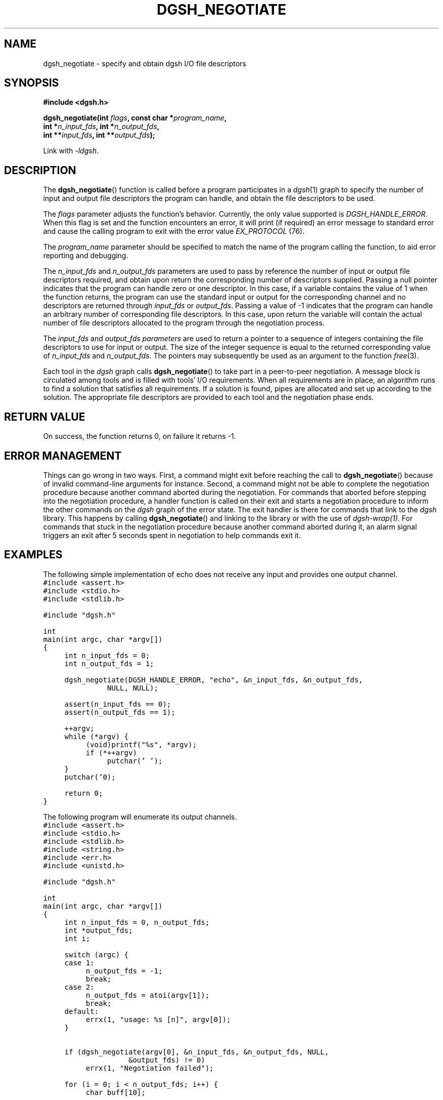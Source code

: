 .TH DGSH_NEGOTIATE 3 "16 February 2017"
.\"
.\" (C) Copyright 2017 Diomidis Spinellis.  All rights reserved.
.\"
.\"  Licensed under the Apache License, Version 2.0 (the "License");
.\"  you may not use this file except in compliance with the License.
.\"  You may obtain a copy of the License at
.\"
.\"      http://www.apache.org/licenses/LICENSE-2.0
.\"
.\"  Unless required by applicable law or agreed to in writing, software
.\"  distributed under the License is distributed on an "AS IS" BASIS,
.\"  WITHOUT WARRANTIES OR CONDITIONS OF ANY KIND, either express or implied.
.\"  See the License for the specific language governing permissions and
.\"  limitations under the License.
.\"
.SH NAME
dgsh_negotiate \- specify and obtain dgsh I/O file descriptors
.SH SYNOPSIS
.nf
.B #include <dgsh.h>
.sp
.BI "dgsh_negotiate(int " flags ", const char *" program_name ",
.BI "               int *" n_input_fds ", int *" n_output_fds ,
.BI "               int **" input_fds ", int **" output_fds );
.fi
.sp
Link with \fI\-ldgsh\fP.
.sp
.SH DESCRIPTION
The
.BR dgsh_negotiate ()
function is called before a program participates in a
.IR dgsh (1)
graph to specify the number of input and output file descriptors
the program can handle, and obtain the file descriptors to be used.
.PP
The
.I flags
parameter adjusts the function's behavior.
Currently, the only value supported is
.IR DGSH_HANDLE_ERROR .
When this flag is set and the function encounters an error,
it will print (if required) an error message to standard error
and cause the calling program to exit with the error value
.I EX_PROTOCOL
(76).
.PP
The
.I program_name
parameter should be specified to match the name of the program
calling the function, to aid error reporting and debugging.
.PP
The
.I n_input_fds
and
.I n_output_fds
parameters are used to pass by reference the number of input
or output file descriptors required,
and obtain upon return the corresponding number of descriptors supplied.
Passing a null pointer indicates that the program can handle zero or
one descriptor.
In this case, if a variable contains the value of 1 when the function
returns, the program can use the standard input or output
for the corresponding channel and no descriptors are returned through
.I input_fds
or
.IR output_fds .
Passing a value of -1 indicates that the program can handle an arbitrary
number of corresponding file descriptors.
In this case, upon return the variable will contain the actual number
of file descriptors allocated to the program through the negotiation
process.
.PP
The
.I input_fds
and
.I output_fds parameters
are used to return a pointer to a sequence of integers
containing the file descriptors to use for input or output.
The size of the integer sequence is equal to the returned
corresponding value of
.I n_input_fds
and
.IR n_output_fds .
The pointers may subsequently be used as an argument to the function
.IR free (3).
.PP
Each tool in the \fIdgsh\fP graph calls
.BR dgsh_negotiate ()
to take part in a peer-to-peer negotiation.
A message block is circulated among tools and is filled with tools'
I/O requirements.
When all requirements are in place, an algorithm runs to find a solution
that satisfies all requirements.
If a solution is found, pipes are allocated and set up according to the
solution.
The appropriate file descriptors are provided to each tool and the negotiation
phase ends.
.SH RETURN VALUE
On success, the function returns 0, on failure it returns -1.
.SH ERROR MANAGEMENT
Things can go wrong in two ways.
First, a command might exit before reaching the call to
.BR dgsh_negotiate ()
because of invalid command-line arguments for instance.
Second, a command might not be able to complete the negotiation procedure
because another command aborted during the negotiation.
For commands that aborted before stepping into the negotiation procedure,
a handler function is called on their exit and starts a negotiation
procedure to inform the other commands on the
\fIdgsh\fP graph of the error state.
The exit handler is there for commands that link to the \fIdgsh\fP library.
This happens by calling
.BR dgsh_negotiate ()
and linking to the library or with the use of \fIdgsh-wrap(1)\fP.
For commands that stuck in the negotiation procedure because another
command aborted during it, an alarm signal triggers an exit after 5
seconds spent in negotiation to help commands exit it.

.SH EXAMPLES
.PP
The following simple implementation of echo does not receive any
input and provides one output channel.
.ft C
.ps -1
.nf
#include <assert.h>
#include <stdio.h>
#include <stdlib.h>

#include "dgsh.h"

int
main(int argc, char *argv[])
{
	int n_input_fds = 0;
	int n_output_fds = 1;

	dgsh_negotiate(DGSH_HANDLE_ERROR, "echo", &n_input_fds, &n_output_fds,
			NULL, NULL);

	assert(n_input_fds == 0);
	assert(n_output_fds == 1);

	++argv;
	while (*argv) {
		(void)printf("%s", *argv);
		if (*++argv)
			putchar(' ');
	}
	putchar('\n');

	return 0;
}
.fi
.ps +1
.ft P
.PP
The following program will enumerate its output channels.
.ft C
.ps -1
.nf
#include <assert.h>
#include <stdio.h>
#include <stdlib.h>
#include <string.h>
#include <err.h>
#include <unistd.h>

#include "dgsh.h"

int
main(int argc, char *argv[])
{
	int n_input_fds = 0, n_output_fds;
	int *output_fds;
	int i;

	switch (argc) {
	case 1:
		n_output_fds = -1;
		break;
	case 2:
		n_output_fds = atoi(argv[1]);
		break;
	default:
		errx(1, "usage: %s [n]", argv[0]);
	}


	if (dgsh_negotiate(argv[0], &n_input_fds, &n_output_fds, NULL,
				&output_fds) != 0)
		errx(1, "Negotiation failed");

	for (i = 0; i < n_output_fds; i++) {
		char buff[10];

		snprintf(buff, sizeof(buff), "%d\n", i);
		write(output_fds[i], buff, strlen(buff));
		close(output_fds[i]);
	}

	return 0;
}
.fi
.ps +1
.ft P
.SH SEE ALSO
.BR dgsh (1),
.BR dgsh-wrap (1).
.SH AUTHOR
The
.B dgsh_negotiate
API and negotiation algorithm
were designed by Diomidis Spinellis
and extended and implemented by Marios Fragkoulis.
